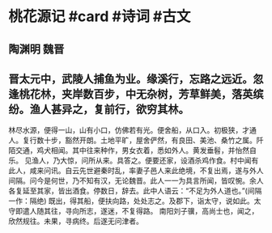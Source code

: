 * 桃花源记 #card #诗词 #古文
** 陶渊明 魏晋
** 晋太元中，武陵人捕鱼为业。缘溪行，忘路之远近。忽逢桃花林，夹岸数百步，中无杂树，芳草鲜美，落英缤纷。渔人甚异之，复前行，欲穷其林。
林尽水源，便得一山，山有小口，仿佛若有光。便舍船，从口入。初极狭，才通人。复行数十步，豁然开朗。土地平旷，屋舍俨然，有良田、美池、桑竹之属。阡陌交通，鸡犬相闻。其中往来种作，男女衣着，悉如外人。黄发垂髫，并怡然自乐。
见渔人，乃大惊，问所从来。具答之。便要还家，设酒杀鸡作食。村中闻有此人，咸来问讯。自云先世避秦时乱，率妻子邑人来此绝境，不复出焉，遂与外人间隔。问今是何世，乃不知有汉，无论魏晋。此人一一为具言所闻，皆叹惋。余人各复延至其家，皆出酒食。停数日，辞去。此中人语云：“不足为外人道也。”(间隔 一作：隔绝)
既出，得其船，便扶向路，处处志之。及郡下，诣太守，说如此。太守即遣人随其往，寻向所志，遂迷，不复得路。
南阳刘子骥，高尚士也，闻之，欣然规往。未果，寻病终。后遂无问津者。
    